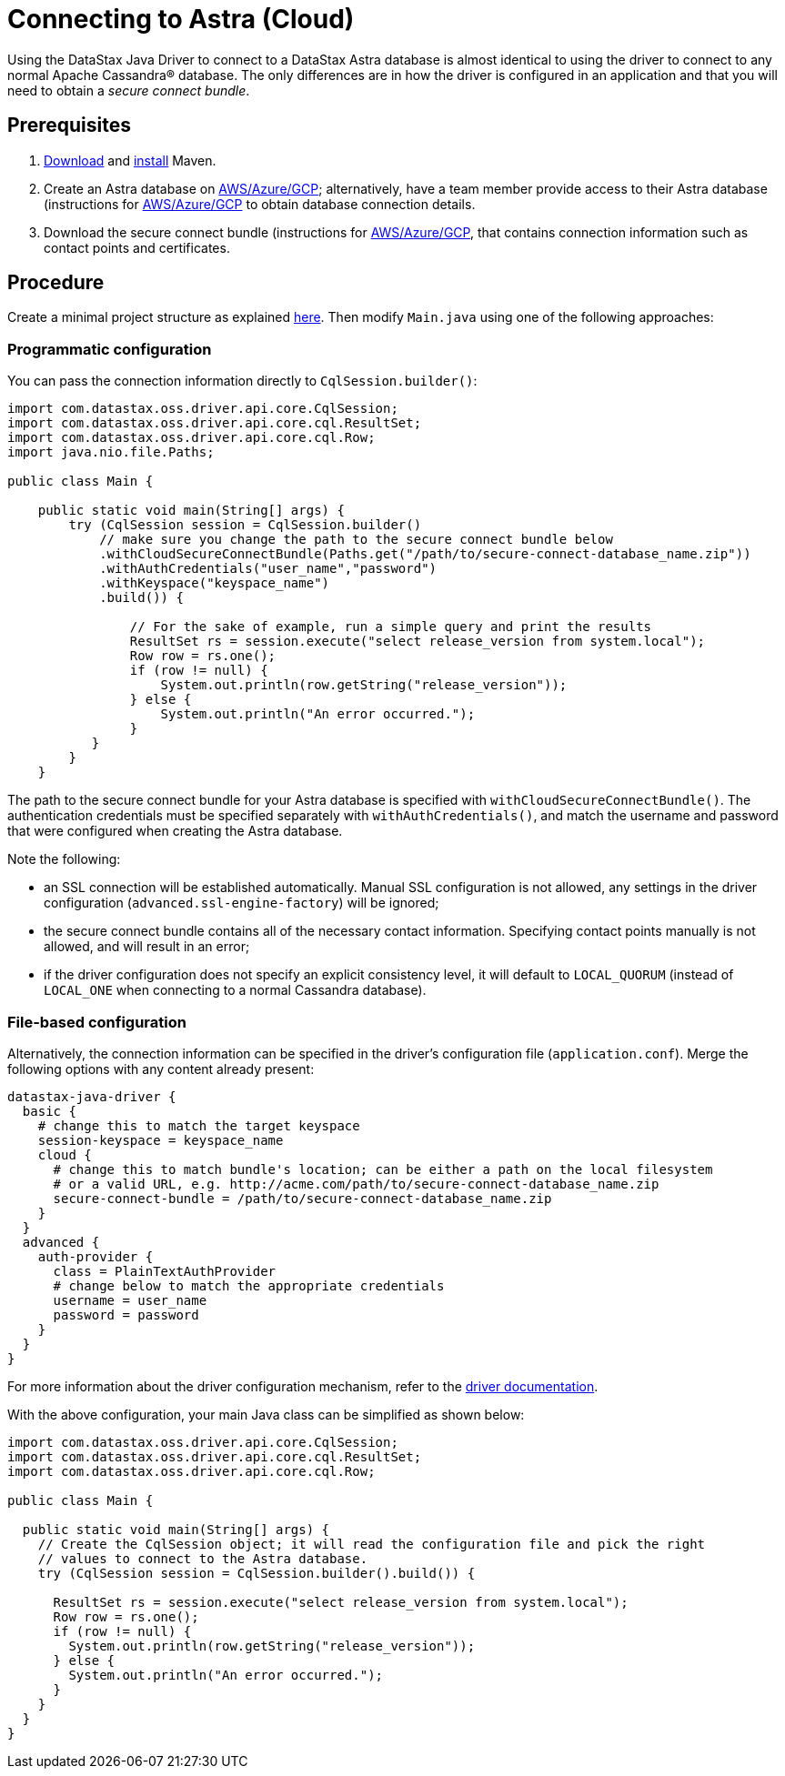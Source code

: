= Connecting to Astra (Cloud)

Using the DataStax Java Driver to connect to a DataStax Astra database is almost identical to using the driver to connect to any normal Apache Cassandra® database.
The only differences are in how the driver is configured in an application and that you will need to obtain a _secure connect bundle_.

== Prerequisites

. https://maven.apache.org/download.cgi[Download] and https://maven.apache.org/install.html[install] Maven.
. Create an Astra database on https://docs.datastax.com/en/astra/docs/creating-your-astra-database.html[AWS/Azure/GCP];
alternatively, have a team member provide access to their Astra database (instructions for https://docs.datastax.com/en/astra/docs/obtaining-database-credentials.html#_sharing_your_secure_connect_bundle[AWS/Azure/GCP] to obtain database connection details.
. Download the secure connect bundle (instructions for  https://docs.datastax.com/en/astra/docs/obtaining-database-credentials.html[AWS/Azure/GCP], that contains connection information such as contact points and certificates.

== Procedure

Create a minimal project structure as explained link:../core/integration/#minimal-project-structure[here].
Then modify `Main.java` using one of the following approaches:

=== Programmatic configuration

You can pass the connection information directly to `CqlSession.builder()`:

[source,java]
----
import com.datastax.oss.driver.api.core.CqlSession;
import com.datastax.oss.driver.api.core.cql.ResultSet;
import com.datastax.oss.driver.api.core.cql.Row;
import java.nio.file.Paths;

public class Main {

    public static void main(String[] args) {
        try (CqlSession session = CqlSession.builder()
            // make sure you change the path to the secure connect bundle below
            .withCloudSecureConnectBundle(Paths.get("/path/to/secure-connect-database_name.zip"))
            .withAuthCredentials("user_name","password")
            .withKeyspace("keyspace_name")
            .build()) {

                // For the sake of example, run a simple query and print the results
                ResultSet rs = session.execute("select release_version from system.local");
                Row row = rs.one();
                if (row != null) {
                    System.out.println(row.getString("release_version"));
                } else {
                    System.out.println("An error occurred.");
                }
           }
        }
    }
----

The path to the secure connect bundle for your Astra database is specified with `withCloudSecureConnectBundle()`.
The authentication credentials must be specified separately with `withAuthCredentials()`, and match the username and password that were configured when creating the Astra database.

Note the following:

* an SSL connection will be established automatically.
Manual SSL configuration is not allowed, any settings in the driver configuration (`advanced.ssl-engine-factory`) will be ignored;
* the secure connect bundle contains all of the necessary contact information.
Specifying contact points manually is not allowed, and will result in an error;
* if the driver configuration does not specify an explicit consistency level, it will default to `LOCAL_QUORUM` (instead of `LOCAL_ONE` when connecting to a normal Cassandra database).

=== File-based configuration

Alternatively, the connection information can be specified in the driver's configuration file (`application.conf`).
Merge the following options with any content already present:

[,properties]
----
datastax-java-driver {
  basic {
    # change this to match the target keyspace
    session-keyspace = keyspace_name
    cloud {
      # change this to match bundle's location; can be either a path on the local filesystem
      # or a valid URL, e.g. http://acme.com/path/to/secure-connect-database_name.zip
      secure-connect-bundle = /path/to/secure-connect-database_name.zip
    }
  }
  advanced {
    auth-provider {
      class = PlainTextAuthProvider
      # change below to match the appropriate credentials
      username = user_name
      password = password
    }
  }
}
----

For more information about the driver configuration mechanism, refer to the link:../core/configuration/[driver documentation].

With the above configuration, your main Java class can be simplified as shown below:

[source,java]
----
import com.datastax.oss.driver.api.core.CqlSession;
import com.datastax.oss.driver.api.core.cql.ResultSet;
import com.datastax.oss.driver.api.core.cql.Row;

public class Main {

  public static void main(String[] args) {
    // Create the CqlSession object; it will read the configuration file and pick the right
    // values to connect to the Astra database.
    try (CqlSession session = CqlSession.builder().build()) {

      ResultSet rs = session.execute("select release_version from system.local");
      Row row = rs.one();
      if (row != null) {
        System.out.println(row.getString("release_version"));
      } else {
        System.out.println("An error occurred.");
      }
    }
  }
}
----
